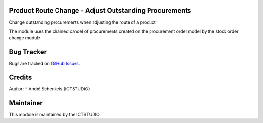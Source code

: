 .. image:: https://img.shields.io/badge/licence-AGPL--3-blue.svg
   :alt: License: AGPL-3

Product Route Change - Adjust Outstanding Procurements
======================================================
Change outstanding procurements when adjusting the route of a product

The module uses the chained cancel of procurements created on the procurement order model by the stock order change module


Bug Tracker
===========
Bugs are tracked on `GitHub Issues <https://github.com/ICTSTUDIO/odoo-extra-addons/issues>`_.

Credits
=======

Author:
* André Schenkels (ICTSTUDIO)


Maintainer
==========
.. image:: https://www.ictstudio.eu/github_logo.png
   :alt: ICTSTUDIO
   :target: https://www.ictstudio.eu

This module is maintained by the ICTSTUDIO.